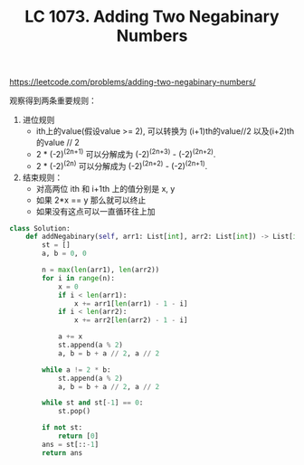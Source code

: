 #+title: LC 1073. Adding Two Negabinary Numbers

https://leetcode.com/problems/adding-two-negabinary-numbers/

观察得到两条重要规则：
1. 进位规则
  - ith上的value(假设value >= 2), 可以转换为 (i+1)th的value//2 以及(i+2)th的value // 2
 - 2 * (-2)^(2n+1) 可以分解成为 (-2)^(2n+3) - (-2)^(2n+2).
 - 2 * (-2)^(2n) 可以分解成为 (-2)^(2n+2) - (-2)^(2n+1).
2. 结束规则：
  - 对高两位 ith 和 i+1th 上的值分别是 x, y
  - 如果 2*x == y 那么就可以终止
  - 如果没有这点可以一直循环往上加

#+BEGIN_SRC Python
class Solution:
    def addNegabinary(self, arr1: List[int], arr2: List[int]) -> List[int]:
        st = []
        a, b = 0, 0

        n = max(len(arr1), len(arr2))
        for i in range(n):
            x = 0
            if i < len(arr1):
                x += arr1[len(arr1) - 1 - i]
            if i < len(arr2):
                x += arr2[len(arr2) - 1 - i]

            a += x
            st.append(a % 2)
            a, b = b + a // 2, a // 2

        while a != 2 * b:
            st.append(a % 2)
            a, b = b + a // 2, a // 2

        while st and st[-1] == 0:
            st.pop()

        if not st:
            return [0]
        ans = st[::-1]
        return ans
#+END_SRC
